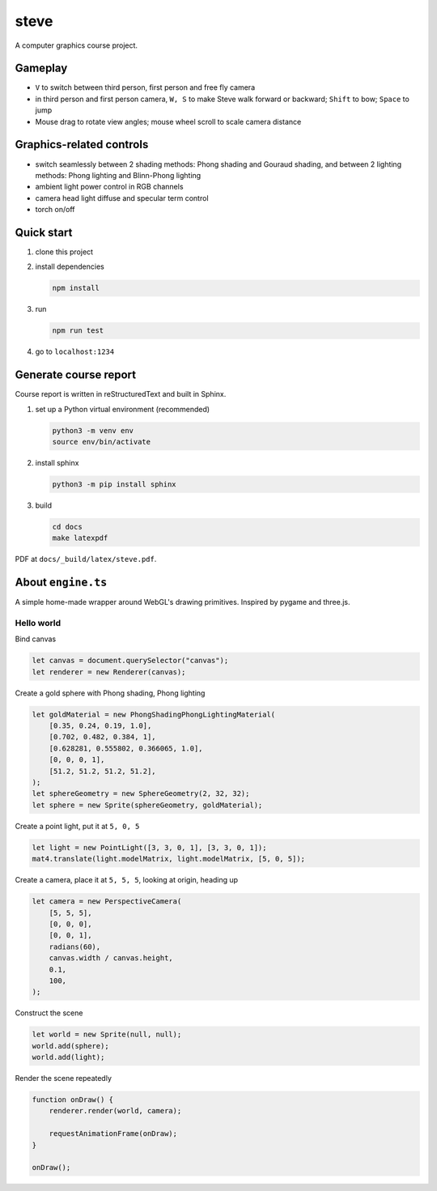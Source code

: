 =====
steve
=====

.. figure:: docs/fig-lights.png
    :width: 100%

A computer graphics course project.

Gameplay
========

-   ``V`` to switch between third person, first person and free fly camera
-   in third person and first person camera, ``W, S`` to make Steve walk forward or backward; ``Shift`` to bow; ``Space`` to jump
-   Mouse drag to rotate view angles; mouse wheel scroll to scale camera distance

Graphics-related controls
=========================

-   switch seamlessly between 2 shading methods: Phong shading and Gouraud shading, and between 2 lighting methods: Phong lighting and Blinn-Phong lighting
-   ambient light power control in RGB channels
-   camera head light diffuse and specular term control
-   torch on/off

Quick start
===========

1.  clone this project
2.  install dependencies

    .. code-block:: bash

        npm install

3.  run

    .. code-block:: bash

        npm run test

4.  go to ``localhost:1234``

Generate course report
======================

Course report is written in reStructuredText and built in Sphinx.

1.  set up a Python virtual environment (recommended)

    .. code-block:: bash

        python3 -m venv env
        source env/bin/activate

2.  install sphinx

    .. code-block:: bash

        python3 -m pip install sphinx

3.  build

    .. code-block:: bash

        cd docs
        make latexpdf

PDF at ``docs/_build/latex/steve.pdf``.

About ``engine.ts``
===================

A simple home-made wrapper around WebGL's drawing primitives. Inspired by pygame and three.js.

Hello world
-----------

Bind canvas

.. code-block:: typescript

    let canvas = document.querySelector("canvas");
    let renderer = new Renderer(canvas);

Create a gold sphere with Phong shading, Phong lighting

.. code-block:: typescript

    let goldMaterial = new PhongShadingPhongLightingMaterial(
        [0.35, 0.24, 0.19, 1.0],
        [0.702, 0.482, 0.384, 1],
        [0.628281, 0.555802, 0.366065, 1.0],
        [0, 0, 0, 1],
        [51.2, 51.2, 51.2, 51.2],
    );
    let sphereGeometry = new SphereGeometry(2, 32, 32);
    let sphere = new Sprite(sphereGeometry, goldMaterial);

Create a point light, put it at ``5, 0, 5``

.. code-block:: typescript

    let light = new PointLight([3, 3, 0, 1], [3, 3, 0, 1]);
    mat4.translate(light.modelMatrix, light.modelMatrix, [5, 0, 5]);

Create a camera, place it at ``5, 5, 5``, looking at origin, heading up

.. code-block:: typescript

    let camera = new PerspectiveCamera(
        [5, 5, 5],
        [0, 0, 0],
        [0, 0, 1],
        radians(60),
        canvas.width / canvas.height,
        0.1,
        100,
    );

Construct the scene

.. code-block:: typescript

    let world = new Sprite(null, null);
    world.add(sphere);
    world.add(light);

Render the scene repeatedly

.. code-block:: typescript

    function onDraw() {
        renderer.render(world, camera);

        requestAnimationFrame(onDraw);
    }

    onDraw();